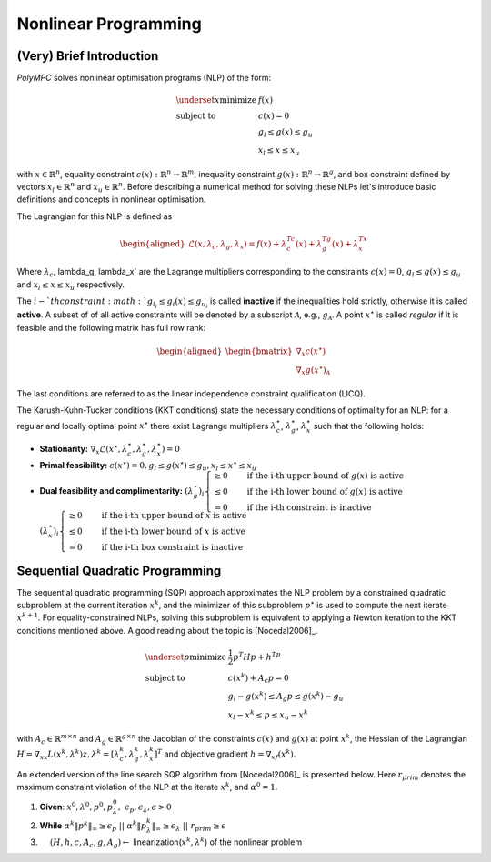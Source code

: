.. _chapter-nlp:

=====================
Nonlinear Programming
=====================

(Very) Brief Introduction
=========================

*PolyMPC* solves nonlinear optimisation programs (NLP) of the form:

.. math::

   \begin{equation}
   \begin{array}{ll}
    \underset{x}{\mbox{minimize}} & f(x) \\
    \mbox{subject to} & c(x) = 0 \\
                    & g_l \leq g(x) \leq g_u \\
                    & x_l \leq x \leq x_u
    \end{array}
    \end{equation}


with :math:`x \in \mathbb{R}^n`, equality constraint :math:`c(x): \mathbb{R}^n \to \mathbb{R}^m`, inequality constraint :math:`g(x): \mathbb{R}^n \to \mathbb{R}^g`,
and box constraint defined by vectors :math:`x_l \in \mathbb{R}^n` and :math:`x_u \in \mathbb{R}^n`. Before describing a numerical method for solving these NLPs
let's introduce basic definitions and concepts in nonlinear optimisation.

The Lagrangian for this NLP is defined as

.. math::

   \begin{equation}
   \begin{aligned}
   \mathcal{L}(x, \lambda_c, \lambda_g, \lambda_x) = f(x) + \lambda_c^Tc(x) + \lambda_g^Tg(x) + \lambda_x^Tx
   \end{aligned}
   \end{equation}

Where :math:`\lambda_c`, \lambda_g, \lambda_x` are the Lagrange multipliers corresponding to the constraints :math:`c(x) = 0`, :math:`g_l \leq g(x) \leq g_u`
and :math:`x_l \leq x \leq x_u` respectively.

The :math:`i-`th constraint :math:`g_{l_i} \leq g_i(x) \leq g_{u_i}` is called **inactive** if the inequalities hold strictly, otherwise it is called **active**.
A subset of of all active constraints will be denoted by a subscript :math:`\mathcal{A}`, e.g., :math:`g_\mathcal{A}`. A point :math:`x^{\star}` is called `regular` if it
is feasible and the following matrix has full row rank:

.. math::

   \begin{equation}
   \begin{aligned}
   \begin{bmatrix}
   \nabla_{x} c(x^{\star}) \\
   \nabla_{x} g(x^{\star})_{\mathcal{A}}
   \end{bmatrix}
   \end{aligned}
   \end{equation}

The last conditions are referred to as the linear independence constraint qualification (LICQ).

The Karush-Kuhn-Tucker conditions (KKT conditions) state the necessary conditions of optimality for an NLP: for a regular and locally optimal point :math:`x^{\star}` there
exist Lagrange multipliers :math:`\lambda_c^{\star}`, :math:`\lambda_g^{\star}`, :math:`\lambda_x^{\star}` such that the following holds:

- **Stationarity:** :math:`\begin{equation} \nabla_x \mathcal{L}(x^{\star}, \lambda_c^{\star}, \lambda_g^{\star}, \lambda_x^{\star}) = 0 \end{equation}`
- **Primal feasibility:** :math:`\begin{equation} c(x^{\star}) = 0, g_l \leq g(x^{\star}) \leq g_u, x_l \leq x^{\star} \leq x_u \end{equation}`
- **Dual feasibility and complimentarity:** :math:`(\lambda_g^{\star})_i \begin{cases} \geq 0 & \quad \text{if the i-th upper bound of} \ g(x) \  \text{is active} \\
  \leq 0 & \quad \text{if the i-th lower bound of}\  g(x)\  \text{is active} \\
  = 0 & \quad \text{if the i-th constraint is inactive}  \end{cases}`
  :math:`(\lambda_x^{\star})_i \begin{cases} \geq 0 & \quad \text{if the i-th upper bound of} \ x \  \text{is active} \\
  \leq 0 & \quad \text{if the i-th lower bound of} \ x \ \text{is active} \\
  = 0 & \quad \text{if the i-th box constraint is inactive}  \end{cases}`

Sequential Quadratic Programming
================================

The sequential quadratic programming (SQP) approach approximates the NLP problem by a constrained quadratic subproblem at the current
iteration :math:`x^k`, and the minimizer of this subproblem :math:`p^{\star}` is used to compute the next iterate :math:`x^{k+1}`. For equality-constrained NLPs,
solving this subproblem is equivalent to applying a Newton iteration to the KKT conditions mentioned above. A good reading about the topic is [Nocedal2006]_.

.. math::

   \begin{equation}
   \begin{array}{ll}
      \underset{p}{\mbox{minimize}} & \frac{1}{2} p^T H p + h^Tp \\
      \mbox{subject to} & c(x^k) + A_{c}p = 0 \\
                        & g_l - g(x^k) \leq A_{g}p \leq g(x^k) - g_u \\
                        & x_l - x^k \leq p \leq x_u - x^k
   \end{array}
   \end{equation}

with :math:`A_c \in \mathbb{R}^{m \times n}` and :math:`A_g \in \mathbb{R}^{g \times n}` the Jacobian of the constraints :math:`c(x)` and :math:`g(x)` at point :math:`x^k`,
the Hessian of the Lagrangian :math:`H = \nabla_{xx}L(x^k,\lambda^k)z, \lambda^k = [\lambda_c^{k}, \lambda_g^{k}, \lambda_x^k]^T` and objective gradient
:math:`h = \nabla_xf(x^k)`.

An extended version of the line search SQP algorithm from [Nocedal2006]_ is presented below. Here :math:`r_{prim}` denotes the maximum constraint
violation of the NLP at the iterate :math:`x^k`, and :math:`\alpha^0 = 1`.

1. **Given**: :math:`x^0, \lambda^0, p^0, p^0_\lambda, \ \epsilon_p, \epsilon_\lambda, \epsilon > 0`
2. **While** :math:`\alpha^k \Vert p^k \Vert_\infty \geq \epsilon_p \ || \  \alpha^k \Vert p_\lambda^k \Vert_\infty \geq \epsilon_\lambda \ || \ r_{prim} \geq \epsilon`
3. :math:`\quad` :math:`(H, h, c, A_c, g, A_g) \gets` linearization(:math:`x^k, \lambda^k`) of the nonlinear problem




